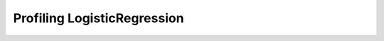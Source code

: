 
.. _l-bench-plot-onnxprofiling-logisticregression:

Profiling LogisticRegression
============================

.. runpython::
    :rst:
    :showout:

    import os
    import glob

    pattern = "onnx/profiles/*LogisticRegression*.svg"
    done = 0
    for name in glob.glob(pattern):
        name = name.replace("\\", "/")
        filename = os.path.splitext(os.path.split(name)[-1])[0]
        spl = filename.split('_')
        model = spl[1]
        sce = spl[2]
        problem = "_".join(spl[3:5])
        dim = spl[5]
        nf = spl[6]
        opset = spl[7]
        opt = '_'.join(spl[8:]).strip('_')
        
        title = "{model} p:{problem} s:{sce} N={N} d={d} opset={opset} opt={opt}".format(
            model=model, problem=problem, N=dim, d=nf, opt=opt, opset=opset, sce=sce)
        print(title)
        print("+" * len(title))
        print()
        print(".. raw:: html")
        print("    :file: {}".format(name))
        print()
        done += 1
    if done == 0:
        print("No file found.", os.path.abspath("onnx/profiles"))
